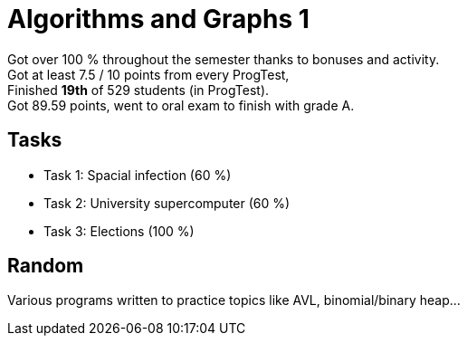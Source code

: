 = Algorithms and Graphs 1

Got over 100 % throughout the semester thanks to bonuses and activity. +
Got at least 7.5 / 10 points from every ProgTest, +
Finished *19th* of 529 students (in ProgTest). +
Got 89.59 points, went to oral exam to finish with grade A. +

== Tasks

- Task 1: Spacial infection (60 %)
- Task 2: University supercomputer (60 %)
- Task 3: Elections (100 %)

== Random

Various programs written to practice topics like AVL, binomial/binary heap...